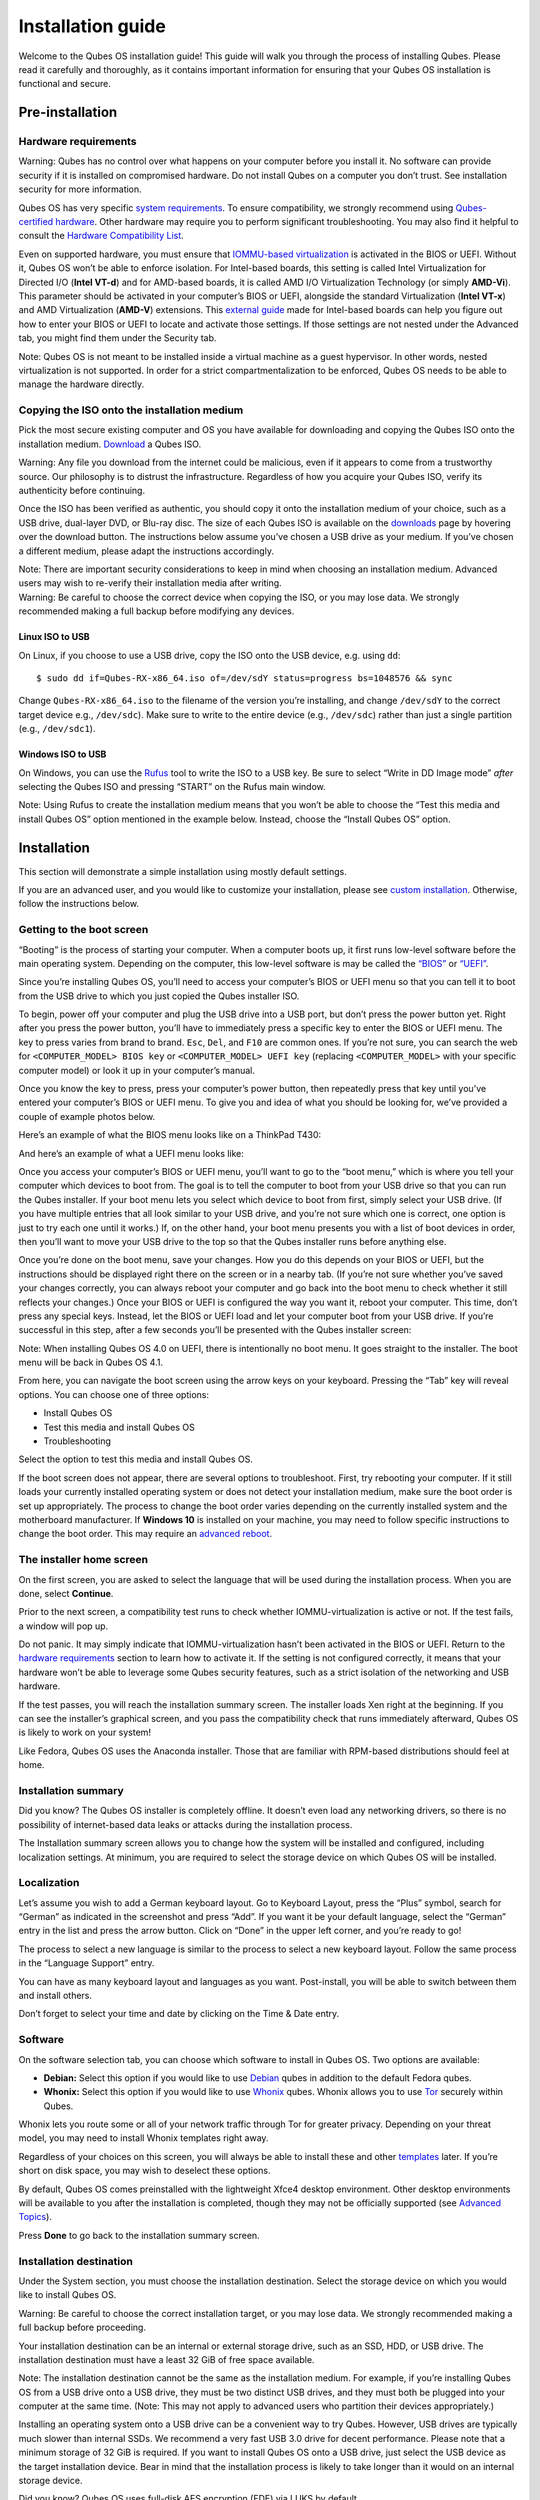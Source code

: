 ==================
Installation guide
==================

Welcome to the Qubes OS installation guide! This guide will walk you
through the process of installing Qubes. Please read it carefully and
thoroughly, as it contains important information for ensuring that your
Qubes OS installation is functional and secure.

Pre-installation
================

Hardware requirements
---------------------

.. container:: alert alert-danger

   Warning: Qubes has no control over what happens on your computer
   before you install it. No software can provide security if it is
   installed on compromised hardware. Do not install Qubes on a computer
   you don’t trust. See installation security for more information.

Qubes OS has very specific `system
requirements </doc/system-requirements/>`__. To ensure compatibility, we
strongly recommend using `Qubes-certified
hardware </doc/certified-hardware/>`__. Other hardware may require you
to perform significant troubleshooting. You may also find it helpful to
consult the `Hardware Compatibility List </hcl/>`__.

Even on supported hardware, you must ensure that `IOMMU-based
virtualization <https://en.wikipedia.org/wiki/Input%E2%80%93output_memory_management_unit#Virtualization>`__
is activated in the BIOS or UEFI. Without it, Qubes OS won’t be able to
enforce isolation. For Intel-based boards, this setting is called Intel
Virtualization for Directed I/O (**Intel VT-d**) and for AMD-based
boards, it is called AMD I/O Virtualization Technology (or simply
**AMD-Vi**). This parameter should be activated in your computer’s BIOS
or UEFI, alongside the standard Virtualization (**Intel VT-x**) and AMD
Virtualization (**AMD-V**) extensions. This `external
guide <https://web.archive.org/web/20200112220913/https://www.intel.in/content/www/in/en/support/articles/000007139/server-products.html>`__
made for Intel-based boards can help you figure out how to enter your
BIOS or UEFI to locate and activate those settings. If those settings
are not nested under the Advanced tab, you might find them under the
Security tab.

.. container:: alert alert-warning

   Note: Qubes OS is not meant to be installed inside a virtual machine
   as a guest hypervisor. In other words, nested virtualization is not
   supported. In order for a strict compartmentalization to be enforced,
   Qubes OS needs to be able to manage the hardware directly.

Copying the ISO onto the installation medium
--------------------------------------------

Pick the most secure existing computer and OS you have available for
downloading and copying the Qubes ISO onto the installation medium.
`Download </downloads/>`__ a Qubes ISO.

.. container:: alert alert-danger

   Warning: Any file you download from the internet could be malicious,
   even if it appears to come from a trustworthy source. Our philosophy
   is to distrust the infrastructure. Regardless of how you acquire your
   Qubes ISO, verify its authenticity before continuing.

Once the ISO has been verified as authentic, you should copy it onto the
installation medium of your choice, such as a USB drive, dual-layer DVD,
or Blu-ray disc. The size of each Qubes ISO is available on the
`downloads </downloads/>`__ page by hovering over the download button.
The instructions below assume you’ve chosen a USB drive as your medium.
If you’ve chosen a different medium, please adapt the instructions
accordingly.

.. container:: alert alert-warning

   Note: There are important security considerations to keep in mind
   when choosing an installation medium. Advanced users may wish to
   re-verify their installation media after writing.

.. container:: alert alert-danger

   Warning: Be careful to choose the correct device when copying the
   ISO, or you may lose data. We strongly recommended making a full
   backup before modifying any devices.

Linux ISO to USB
~~~~~~~~~~~~~~~~

On Linux, if you choose to use a USB drive, copy the ISO onto the USB
device, e.g. using ``dd``:

::

   $ sudo dd if=Qubes-RX-x86_64.iso of=/dev/sdY status=progress bs=1048576 && sync

Change ``Qubes-RX-x86_64.iso`` to the filename of the version you’re
installing, and change ``/dev/sdY`` to the correct target device e.g.,
``/dev/sdc``). Make sure to write to the entire device (e.g.,
``/dev/sdc``) rather than just a single partition (e.g., ``/dev/sdc1``).

Windows ISO to USB
~~~~~~~~~~~~~~~~~~

On Windows, you can use the `Rufus <https://rufus.akeo.ie/>`__ tool to
write the ISO to a USB key. Be sure to select “Write in DD Image mode”
*after* selecting the Qubes ISO and pressing “START” on the Rufus main
window.

.. container:: alert alert-info

   Note: Using Rufus to create the installation medium means that you
   won’t be able to choose the “Test this media and install Qubes OS”
   option mentioned in the example below. Instead, choose the “Install
   Qubes OS” option.

|Rufus menu|

|Rufus DD image mode|

Installation
============

This section will demonstrate a simple installation using mostly default
settings.

If you are an advanced user, and you would like to customize your
installation, please see `custom installation </doc/custom-install/>`__.
Otherwise, follow the instructions below.

Getting to the boot screen
--------------------------

“Booting” is the process of starting your computer. When a computer
boots up, it first runs low-level software before the main operating
system. Depending on the computer, this low-level software is may be
called the `“BIOS” <https://en.wikipedia.org/wiki/BIOS>`__ or
`“UEFI” <https://en.wikipedia.org/wiki/Unified_Extensible_Firmware_Interface>`__.

Since you’re installing Qubes OS, you’ll need to access your computer’s
BIOS or UEFI menu so that you can tell it to boot from the USB drive to
which you just copied the Qubes installer ISO.

To begin, power off your computer and plug the USB drive into a USB
port, but don’t press the power button yet. Right after you press the
power button, you’ll have to immediately press a specific key to enter
the BIOS or UEFI menu. The key to press varies from brand to brand.
``Esc``, ``Del``, and ``F10`` are common ones. If you’re not sure, you
can search the web for ``<COMPUTER_MODEL> BIOS key`` or
``<COMPUTER_MODEL> UEFI key`` (replacing ``<COMPUTER_MODEL>`` with your
specific computer model) or look it up in your computer’s manual.

Once you know the key to press, press your computer’s power button, then
repeatedly press that key until you’ve entered your computer’s BIOS or
UEFI menu. To give you and idea of what you should be looking for, we’ve
provided a couple of example photos below.

Here’s an example of what the BIOS menu looks like on a ThinkPad T430:

|ThinkPad T430 BIOS menu|

And here’s an example of what a UEFI menu looks like:

|UEFI menu|

Once you access your computer’s BIOS or UEFI menu, you’ll want to go to
the “boot menu,” which is where you tell your computer which devices to
boot from. The goal is to tell the computer to boot from your USB drive
so that you can run the Qubes installer. If your boot menu lets you
select which device to boot from first, simply select your USB drive.
(If you have multiple entries that all look similar to your USB drive,
and you’re not sure which one is correct, one option is just to try each
one until it works.) If, on the other hand, your boot menu presents you
with a list of boot devices in order, then you’ll want to move your USB
drive to the top so that the Qubes installer runs before anything else.

Once you’re done on the boot menu, save your changes. How you do this
depends on your BIOS or UEFI, but the instructions should be displayed
right there on the screen or in a nearby tab. (If you’re not sure
whether you’ve saved your changes correctly, you can always reboot your
computer and go back into the boot menu to check whether it still
reflects your changes.) Once your BIOS or UEFI is configured the way you
want it, reboot your computer. This time, don’t press any special keys.
Instead, let the BIOS or UEFI load and let your computer boot from your
USB drive. If you’re successful in this step, after a few seconds you’ll
be presented with the Qubes installer screen:

|Boot screen|

.. container:: alert alert-info

   Note: When installing Qubes OS 4.0 on UEFI, there is intentionally no
   boot menu. It goes straight to the installer. The boot menu will be
   back in Qubes OS 4.1.

From here, you can navigate the boot screen using the arrow keys on your
keyboard. Pressing the “Tab” key will reveal options. You can choose one
of three options:

-  Install Qubes OS
-  Test this media and install Qubes OS
-  Troubleshooting

Select the option to test this media and install Qubes OS.

If the boot screen does not appear, there are several options to
troubleshoot. First, try rebooting your computer. If it still loads your
currently installed operating system or does not detect your
installation medium, make sure the boot order is set up appropriately.
The process to change the boot order varies depending on the currently
installed system and the motherboard manufacturer. If **Windows 10** is
installed on your machine, you may need to follow specific instructions
to change the boot order. This may require an `advanced
reboot <https://support.microsoft.com/en-us/help/4026206/windows-10-find-safe-mode-and-other-startup-settings>`__.

The installer home screen
-------------------------

On the first screen, you are asked to select the language that will be
used during the installation process. When you are done, select
**Continue**.

|welcome|

Prior to the next screen, a compatibility test runs to check whether
IOMMU-virtualization is active or not. If the test fails, a window will
pop up.

|Unsupported hardware detected|

Do not panic. It may simply indicate that IOMMU-virtualization hasn’t
been activated in the BIOS or UEFI. Return to the `hardware
requirements <#hardware-requirements>`__ section to learn how to
activate it. If the setting is not configured correctly, it means that
your hardware won’t be able to leverage some Qubes security features,
such as a strict isolation of the networking and USB hardware.

If the test passes, you will reach the installation summary screen. The
installer loads Xen right at the beginning. If you can see the
installer’s graphical screen, and you pass the compatibility check that
runs immediately afterward, Qubes OS is likely to work on your system!

Like Fedora, Qubes OS uses the Anaconda installer. Those that are
familiar with RPM-based distributions should feel at home.

Installation summary
--------------------

.. container:: alert alert-success

   Did you know? The Qubes OS installer is completely offline. It
   doesn’t even load any networking drivers, so there is no possibility
   of internet-based data leaks or attacks during the installation
   process.

The Installation summary screen allows you to change how the system will
be installed and configured, including localization settings. At
minimum, you are required to select the storage device on which Qubes OS
will be installed.

|Installation summary not ready|

Localization
------------

Let’s assume you wish to add a German keyboard layout. Go to Keyboard
Layout, press the “Plus” symbol, search for “German” as indicated in the
screenshot and press “Add”. If you want it be your default language,
select the “German” entry in the list and press the arrow button. Click
on “Done” in the upper left corner, and you’re ready to go!

|Keyboard layout selection|

The process to select a new language is similar to the process to select
a new keyboard layout. Follow the same process in the “Language Support”
entry.

|Language support selection|

You can have as many keyboard layout and languages as you want.
Post-install, you will be able to switch between them and install
others.

Don’t forget to select your time and date by clicking on the Time & Date
entry.

|Time and date|

Software
--------

|Add-ons|

On the software selection tab, you can choose which software to install
in Qubes OS. Two options are available:

-  **Debian:** Select this option if you would like to use
   `Debian </doc/templates/debian/>`__ qubes in addition to the default
   Fedora qubes.
-  **Whonix:** Select this option if you would like to use
   `Whonix <https://www.whonix.org/wiki/Qubes>`__ qubes. Whonix allows
   you to use `Tor <https://www.torproject.org/>`__ securely within
   Qubes.

Whonix lets you route some or all of your network traffic through Tor
for greater privacy. Depending on your threat model, you may need to
install Whonix templates right away.

Regardless of your choices on this screen, you will always be able to
install these and other `templates </doc/templates/>`__ later. If you’re
short on disk space, you may wish to deselect these options.

By default, Qubes OS comes preinstalled with the lightweight Xfce4
desktop environment. Other desktop environments will be available to you
after the installation is completed, though they may not be officially
supported (see `Advanced Topics </doc/#advanced-topics>`__).

Press **Done** to go back to the installation summary screen.

Installation destination
------------------------

Under the System section, you must choose the installation destination.
Select the storage device on which you would like to install Qubes OS.

.. container:: alert alert-danger

   Warning: Be careful to choose the correct installation target, or you
   may lose data. We strongly recommended making a full backup before
   proceeding.

Your installation destination can be an internal or external storage
drive, such as an SSD, HDD, or USB drive. The installation destination
must have a least 32 GiB of free space available.

.. container:: alert alert-warning

   Note: The installation destination cannot be the same as the
   installation medium. For example, if you’re installing Qubes OS from
   a USB drive onto a USB drive, they must be two distinct USB drives,
   and they must both be plugged into your computer at the same time.
   (Note: This may not apply to advanced users who partition their
   devices appropriately.)

Installing an operating system onto a USB drive can be a convenient way
to try Qubes. However, USB drives are typically much slower than
internal SSDs. We recommend a very fast USB 3.0 drive for decent
performance. Please note that a minimum storage of 32 GiB is required.
If you want to install Qubes OS onto a USB drive, just select the USB
device as the target installation device. Bear in mind that the
installation process is likely to take longer than it would on an
internal storage device.

|Select storage device|

.. container:: alert alert-success

   Did you know? Qubes OS uses full-disk AES encryption (FDE) via LUKS
   by default.

As soon as you press **Done**, the installer will ask you to enter a
passphrase for disk encryption. The passphrase should be complex. Make
sure that your keyboard layout reflects what keyboard you are actually
using. When you’re finished, press **Done**.

.. container:: alert alert-danger

   Warning: If you forget your encryption passphrase, there is no way to
   recover it.

|Select storage passhprase|

When you’re ready, press **Begin Installation**.

|Installation summary ready|

Create your user account
------------------------

While the installation process is running, you can create your user
account. This is what you’ll use to log in after disk decryption and
when unlocking the screen locker. This is a purely local, offline
account in dom0. By design, Qubes OS is a single-user operating system,
so this is just for you.

Select **User Creation** to define a new user with administrator
privileges and a password. Just as for the disk encryption, this
password should be complex. The root account is deactivated and should
remain as such.

|Account name and password|

When the installation is complete, press **Reboot**. Don’t forget to
remove the installation medium, or else you may end up seeing the
installer boot screen again.

Post-installation
=================

First boot
----------

If the installation was successful, you should now see the GRUB menu
during the boot process.

|Grub boot menu|

Just after this screen, you will be asked to enter your encryption
passphrase.

|Unlock storage device screen|

Initial Setup
-------------

You’re almost done. Before you can start using Qubes OS, some
configuration is needed.

|Initial setup menu|

By default, the installer will create a number of qubes (depending on
the options you selected during the installation process). These are
designed to give you a more ready-to-use environment from the get-go.

|Initial setup menu configuration|

Let’s briefly go over the options:

-  **Create default system qubes:** These are the core components of the
   system, required for things like internet access.
-  **Create default application qubes:** These are how you
   compartmentalize your digital life. There’s nothing special about the
   ones the installer creates. They’re just suggestions that apply to
   most people. If you decide you don’t want them, you can always delete
   them later, and you can always create your own.
-  **Create Whonix Gateway and Workstation qubes:** If you want to use
   Whonix, you should select this option.

   -  **Enabling system and template updates over the Tor anonymity
      network using Whonix:** If you select this option, then whenever
      you install or update software in dom0 or a template, the internet
      traffic will go through Tor.

-  **Create USB qube holding all USB controllers:** Just like the
   network qube for the network stack, the USB qube isolates the USB
   controllers.

   -  **Use sys-net qube for both networking and USB devices:** You
      should select this option if you rely on a USB device for network
      access, such as a USB modem or a USB Wi-Fi adapter.

-  **Do not configure anything:** This is for very advanced users only.
   If you select this option, you’ll have to set everything up manually
   afterward.

When you’re satisfied with you choices, press **Done**. This
configuration process may take a while, depending on the speed and
compatibility of your system.

After the configuration is done, you will be greeted by the login
screen. Enter your password and log in.

|Login screen|

Congratulations, you are now ready to use Qubes OS!

|Desktop menu|

Next steps
==========

Updating
--------

Next, `update </doc/how-to-update/>`__ your installation to ensure you
have the latest security updates. Frequently updating is one of the best
ways to remain secure against new threats.

Security
--------

The Qubes OS Project occasionally issues `Qubes Security Bulletins
(QSBs) </security/qsb/>`__ as part of the `Qubes Security Pack
(qubes-secpack) </security/pack/>`__. It is important to make sure that
you receive all QSBs in a timely manner so that you can take action to
keep your system secure. (While `updating <#updating>`__ will handle
most security needs, there may be cases in which additional action from
you is required.) For this reason, we strongly recommend that every
Qubes user subscribe to the
`qubes-announce </support/#qubes-announce>`__ mailing list.

In addition to QSBs, the Qubes OS Project also publishes
`Canaries </security/canary/>`__, XSA summaries, template releases and
end-of-life notices, and other items of interest to Qubes users. Since
these are not essential for all Qubes users to read, they are not sent
to `qubes-announce </support/#qubes-announce>`__ in order to keep the
volume on that list low. However, we expect that most users, especially
novice users, will find them helpful. If you are interested in these
additional items, we encourage you to subscribe to the `Qubes News RSS
feed </feed.xml>`__ or join one of our other `venues </support/>`__,
where these news items are also announced.

For more information about Qubes OS Project security, please see the
`security center </security/>`__.

Backups
-------

It is extremely important to make regular backups so that you don’t lose
your data unexpectedly. The `Qubes backup
system </doc/how-to-back-up-restore-and-migrate/>`__ allows you to do
this securely and easily.

Submit your HCL report
----------------------

Consider giving back to the Qubes community and helping other users by
`generating and submitting a Hardware Compatibility List (HCL)
report </doc/how-to-use-the-hcl/#generating-and-submitting-new-reports>`__.

Get Started
-----------

Find out `Getting Started </doc/getting-started/>`__ with Qubes, check
out the other `How-To Guides </doc/#how-to-guides>`__, and learn about
`Templates </doc/#templates>`__.

Getting help
============

-  We work very hard to make the `documentation </doc/>`__ accurate,
   comprehensive useful and user friendly. We urge you to read it! It
   may very well contain the answers to your questions. (Since the
   documentation is a community effort, we’d also greatly appreciate
   your help in `improving </doc/how-to-edit-the-documentation/>`__ it!)

-  If issues arise during installation, see the `Installation
   Troubleshooting </doc/installation-troubleshooting>`__ guide.

-  If you don’t find your answer in the documentation, please see `Help,
   Support, Mailing Lists, and Forum </support/>`__ for places to ask.

-  Please do **not** email individual members of the Qubes team with
   questions about installation or other problems. Instead, please see
   `Help, Support, Mailing Lists, and Forum </support/>`__ for
   appropriate places to ask questions.

.. |Rufus menu| image:: /attachment/doc/rufus-menu.png
   :target: /attachment/doc/rufus-menu.png
.. |Rufus DD image mode| image:: /attachment/doc/rufus-dd-image-mode.png
   :target: /attachment/doc/rufus-dd-image-mode.png
.. |ThinkPad T430 BIOS menu| image:: /attachment/doc/Thinkpad-t430-bios-main.jpg
   :target: /attachment/doc/Thinkpad-t430-bios-main.jpg
.. |UEFI menu| image:: /attachment/doc/uefi.jpeg
   :target: /attachment/doc/uefi.jpeg
.. |Boot screen| image:: /attachment/doc/boot-screen.png
   :target: /attachment/doc/boot-screen.png
.. |welcome| image:: /attachment/doc/welcome-to-qubes-os-installation-screen.png
   :target: /attachment/doc/welcome-to-qubes-os-installation-screen.png
.. |Unsupported hardware detected| image:: /attachment/doc/unsupported-hardware-detected.png
   :target: /attachment/doc/unsupported-hardware-detected.png
.. |Installation summary not ready| image:: /attachment/doc/installation-summary-not-ready.png
   :target: /attachment/doc/installation-summary-not-ready.png
.. |Keyboard layout selection| image:: /attachment/doc/keyboard-layout-selection.png
   :target: /attachment/doc/keyboard-layout-selection.png
.. |Language support selection| image:: /attachment/doc/language-support-selection.png
   :target: /attachment/doc/language-support-selection.png
.. |Time and date| image:: /attachment/doc/time-and-date.png
   :target: /attachment/doc/time-and-date.png
.. |Add-ons| image:: /attachment/doc/add-ons.png
   :target: /attachment/doc/add-ons.png
.. |Select storage device| image:: /attachment/doc/select-storage-device.png
   :target: /attachment/doc/select-storage-device.png
.. |Select storage passhprase| image:: /attachment/doc/select-storage-passphrase.png
   :target: /attachment/doc/select-storage-passphrase.png
.. |Installation summary ready| image:: /attachment/doc/installation-summary-ready.png
   :target: /attachment/doc/installation-summary-ready.png
.. |Account name and password| image:: /attachment/doc/account-name-and-password.png
   :target: /attachment/doc/account-name-and-password.png
.. |Grub boot menu| image:: /attachment/doc/grub-boot-menu.png
   :target: /attachment/doc/grub-boot-menu.png
.. |Unlock storage device screen| image:: /attachment/doc/unlock-storage-device-screen.png
   :target: /attachment/doc/unlock-storage-device-screen.png
.. |Initial setup menu| image:: /attachment/doc/initial-setup-menu.png
   :target: /attachment/doc/initial-setup-menu.png
.. |Initial setup menu configuration| image:: /attachment/doc/initial-setup-menu-configuration.png
   :target: /attachment/doc/initial-setup-menu-configuration.png
.. |Login screen| image:: /attachment/doc/login-screen.png
   :target: /attachment/doc/login-screen.png
.. |Desktop menu| image:: /attachment/doc/desktop-menu.png
   :target: /attachment/doc/desktop-menu.png
